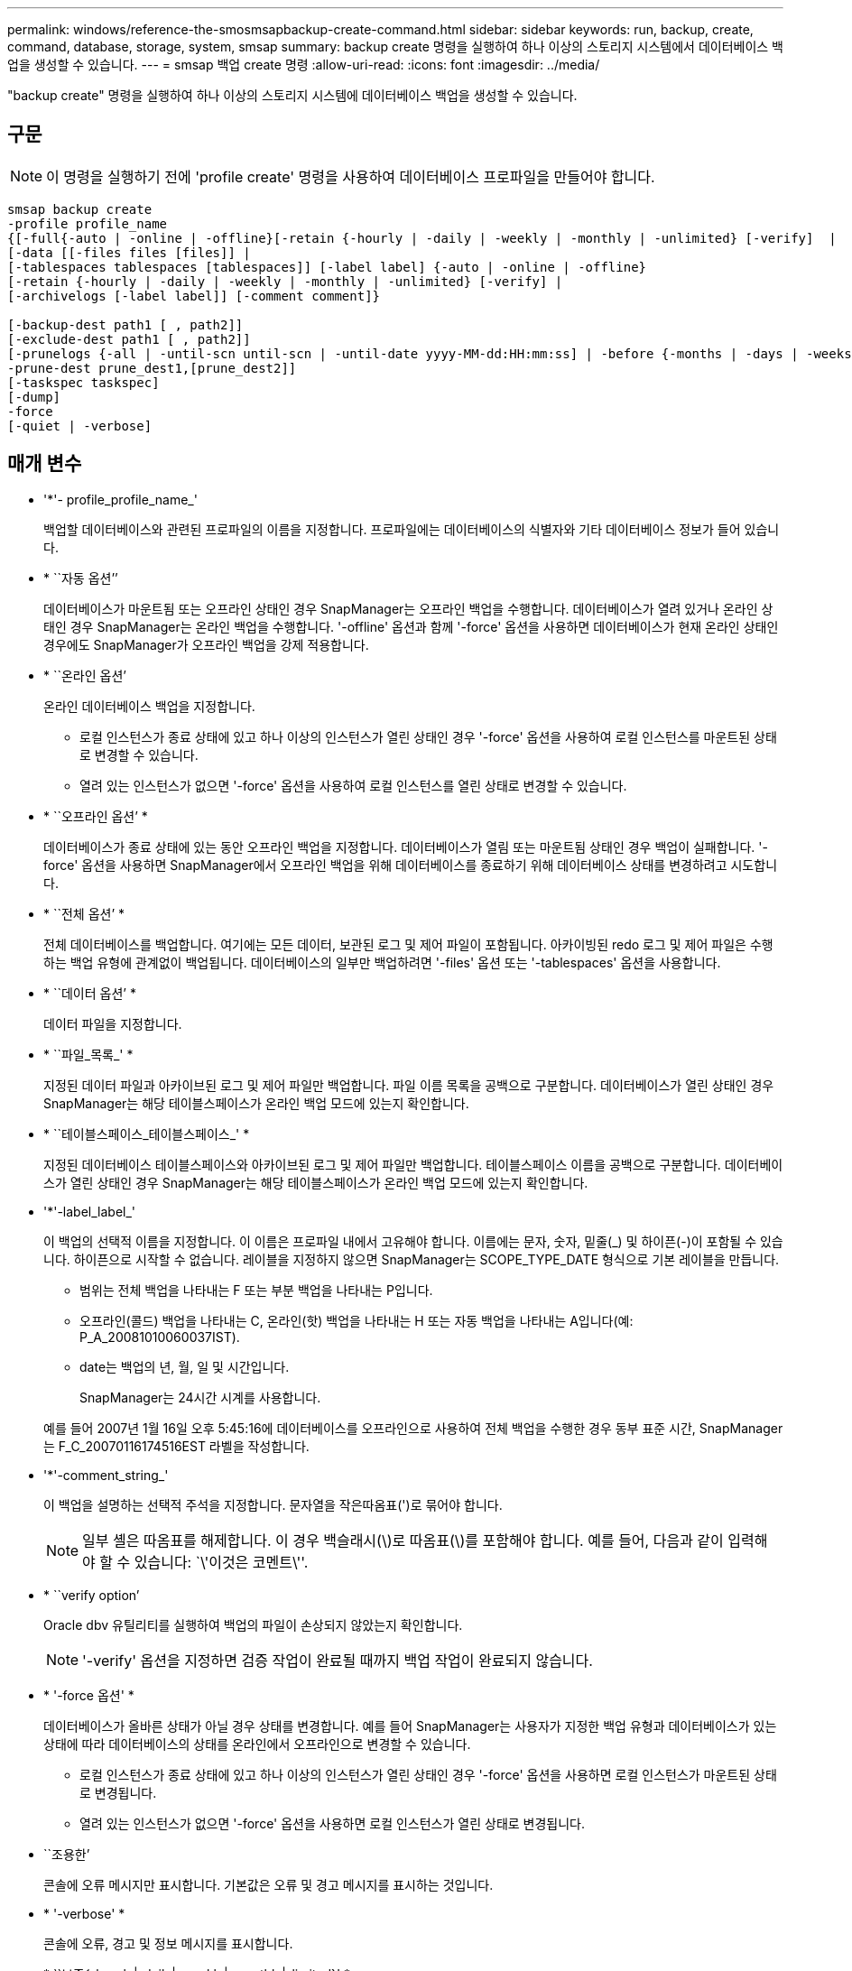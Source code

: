 ---
permalink: windows/reference-the-smosmsapbackup-create-command.html 
sidebar: sidebar 
keywords: run, backup, create, command, database, storage, system, smsap 
summary: backup create 명령을 실행하여 하나 이상의 스토리지 시스템에서 데이터베이스 백업을 생성할 수 있습니다. 
---
= smsap 백업 create 명령
:allow-uri-read: 
:icons: font
:imagesdir: ../media/


[role="lead"]
"backup create" 명령을 실행하여 하나 이상의 스토리지 시스템에 데이터베이스 백업을 생성할 수 있습니다.



== 구문


NOTE: 이 명령을 실행하기 전에 'profile create' 명령을 사용하여 데이터베이스 프로파일을 만들어야 합니다.

[listing]
----

smsap backup create
-profile profile_name
{[-full{-auto | -online | -offline}[-retain {-hourly | -daily | -weekly | -monthly | -unlimited} [-verify]  |
[-data [[-files files [files]] |
[-tablespaces tablespaces [tablespaces]] [-label label] {-auto | -online | -offline}
[-retain {-hourly | -daily | -weekly | -monthly | -unlimited} [-verify] |
[-archivelogs [-label label]] [-comment comment]}

[-backup-dest path1 [ , path2]]
[-exclude-dest path1 [ , path2]]
[-prunelogs {-all | -until-scn until-scn | -until-date yyyy-MM-dd:HH:mm:ss] | -before {-months | -days | -weeks | -hours}}
-prune-dest prune_dest1,[prune_dest2]]
[-taskspec taskspec]
[-dump]
-force
[-quiet | -verbose]
----


== 매개 변수

* '*'- profile_profile_name_'
+
백업할 데이터베이스와 관련된 프로파일의 이름을 지정합니다. 프로파일에는 데이터베이스의 식별자와 기타 데이터베이스 정보가 들어 있습니다.

* * ``자동 옵션’’
+
데이터베이스가 마운트됨 또는 오프라인 상태인 경우 SnapManager는 오프라인 백업을 수행합니다. 데이터베이스가 열려 있거나 온라인 상태인 경우 SnapManager는 온라인 백업을 수행합니다. '-offline' 옵션과 함께 '-force' 옵션을 사용하면 데이터베이스가 현재 온라인 상태인 경우에도 SnapManager가 오프라인 백업을 강제 적용합니다.

* * ``온라인 옵션’
+
온라인 데이터베이스 백업을 지정합니다.

+
** 로컬 인스턴스가 종료 상태에 있고 하나 이상의 인스턴스가 열린 상태인 경우 '-force' 옵션을 사용하여 로컬 인스턴스를 마운트된 상태로 변경할 수 있습니다.
** 열려 있는 인스턴스가 없으면 '-force' 옵션을 사용하여 로컬 인스턴스를 열린 상태로 변경할 수 있습니다.


* * ``오프라인 옵션’ *
+
데이터베이스가 종료 상태에 있는 동안 오프라인 백업을 지정합니다. 데이터베이스가 열림 또는 마운트됨 상태인 경우 백업이 실패합니다. '-force' 옵션을 사용하면 SnapManager에서 오프라인 백업을 위해 데이터베이스를 종료하기 위해 데이터베이스 상태를 변경하려고 시도합니다.

* * ``전체 옵션’ *
+
전체 데이터베이스를 백업합니다. 여기에는 모든 데이터, 보관된 로그 및 제어 파일이 포함됩니다. 아카이빙된 redo 로그 및 제어 파일은 수행하는 백업 유형에 관계없이 백업됩니다. 데이터베이스의 일부만 백업하려면 '-files' 옵션 또는 '-tablespaces' 옵션을 사용합니다.

* * ``데이터 옵션’ *
+
데이터 파일을 지정합니다.

* * ``파일_목록_' *
+
지정된 데이터 파일과 아카이브된 로그 및 제어 파일만 백업합니다. 파일 이름 목록을 공백으로 구분합니다. 데이터베이스가 열린 상태인 경우 SnapManager는 해당 테이블스페이스가 온라인 백업 모드에 있는지 확인합니다.

* * ``테이블스페이스_테이블스페이스_' *
+
지정된 데이터베이스 테이블스페이스와 아카이브된 로그 및 제어 파일만 백업합니다. 테이블스페이스 이름을 공백으로 구분합니다. 데이터베이스가 열린 상태인 경우 SnapManager는 해당 테이블스페이스가 온라인 백업 모드에 있는지 확인합니다.

* '*'-label_label_'
+
이 백업의 선택적 이름을 지정합니다. 이 이름은 프로파일 내에서 고유해야 합니다. 이름에는 문자, 숫자, 밑줄(_) 및 하이픈(-)이 포함될 수 있습니다. 하이픈으로 시작할 수 없습니다. 레이블을 지정하지 않으면 SnapManager는 SCOPE_TYPE_DATE 형식으로 기본 레이블을 만듭니다.

+
** 범위는 전체 백업을 나타내는 F 또는 부분 백업을 나타내는 P입니다.
** 오프라인(콜드) 백업을 나타내는 C, 온라인(핫) 백업을 나타내는 H 또는 자동 백업을 나타내는 A입니다(예: P_A_20081010060037IST).
** date는 백업의 년, 월, 일 및 시간입니다.
+
SnapManager는 24시간 시계를 사용합니다.



+
예를 들어 2007년 1월 16일 오후 5:45:16에 데이터베이스를 오프라인으로 사용하여 전체 백업을 수행한 경우 동부 표준 시간, SnapManager는 F_C_20070116174516EST 라벨을 작성합니다.

* '*'-comment_string_'
+
이 백업을 설명하는 선택적 주석을 지정합니다. 문자열을 작은따옴표(')로 묶어야 합니다.

+

NOTE: 일부 셸은 따옴표를 해제합니다. 이 경우 백슬래시(\)로 따옴표(\)를 포함해야 합니다. 예를 들어, 다음과 같이 입력해야 할 수 있습니다: `\'이것은 코멘트\''.

* * ``verify option’
+
Oracle dbv 유틸리티를 실행하여 백업의 파일이 손상되지 않았는지 확인합니다.

+

NOTE: '-verify' 옵션을 지정하면 검증 작업이 완료될 때까지 백업 작업이 완료되지 않습니다.

* * '-force 옵션' *
+
데이터베이스가 올바른 상태가 아닐 경우 상태를 변경합니다. 예를 들어 SnapManager는 사용자가 지정한 백업 유형과 데이터베이스가 있는 상태에 따라 데이터베이스의 상태를 온라인에서 오프라인으로 변경할 수 있습니다.

+
** 로컬 인스턴스가 종료 상태에 있고 하나 이상의 인스턴스가 열린 상태인 경우 '-force' 옵션을 사용하면 로컬 인스턴스가 마운트된 상태로 변경됩니다.
** 열려 있는 인스턴스가 없으면 '-force' 옵션을 사용하면 로컬 인스턴스가 열린 상태로 변경됩니다.


* ``조용한’
+
콘솔에 오류 메시지만 표시합니다. 기본값은 오류 및 경고 메시지를 표시하는 것입니다.

* * '-verbose' *
+
콘솔에 오류, 경고 및 정보 메시지를 표시합니다.

* * ``보존{-hourly|-daily|-weekly|-monthly|-limited}' *
+
백업을 매시간, 매일, 매주, 매월 또는 무제한 단위로 보존할지 여부를 지정합니다. retain 옵션을 지정하지 않으면 retention class는 기본적으로 `-hourly' 옵션을 사용합니다. 백업을 영구적으로 보존하려면 '-unlimited' 옵션을 사용하십시오. 무제한 옵션을 사용하면 보존 정책에 따라 백업을 삭제할 수 없습니다.

* '- archivelogs 옵션' *
+
아카이브 로그 백업을 생성합니다.

* * ``backup-dest_path1_,[,[_path2_]' *
+
아카이브 로그 백업을 위해 백업할 아카이브 로그 대상을 지정합니다.

* * ``exclude-dest_path1_,[,[_path2_]' *
+
백업에서 제외할 아카이브 로그 대상을 지정합니다.

* * ``자두{-all|-until-scnuntil-date_yyyy-mm-dd:HH:MM:ss_|-before{-months|-days|-weeks|-hours}' *
+
백업을 생성하는 동안 제공된 옵션을 기반으로 아카이브 로그 대상에서 아카이브 로그 파일을 삭제합니다. '-ALL' 옵션은 보관 로그 대상에서 모든 보관 로그 파일을 삭제합니다. '-until-scn' 옵션은 지정된 SCN(시스템 변경 번호)이 될 때까지 보관 로그 파일을 삭제합니다. '-date' 옵션은 지정된 시간까지 아카이브 로그 파일을 삭제합니다. '-before' 옵션은 지정된 기간(일, 월, 주, 시간) 이전에 아카이브 로그 파일을 삭제합니다.

* * '- prune-dest_prune_dest1, prune_dest2_' *
+
백업을 생성하는 동안 아카이브 로그 대상에서 아카이브 로그 파일을 삭제합니다.

* '*'-taskspec_taskspec_'
+
백업 작업의 사전 처리 작업 또는 사후 처리 작업에 사용할 수 있는 작업 사양 XML 파일을 지정합니다. taskspec 옵션을 제공하면서 XML 파일의 전체 경로를 제공해야 합니다.

* * ``덤프 옵션’ *
+
데이터베이스 백업 작업이 성공하거나 실패한 후 덤프 파일을 수집합니다.





== 명령 예

다음 명령을 실행하면 전체 온라인 백업이 생성되고 보조 스토리지에 백업이 생성되고 보존 정책이 매일 으로 설정됩니다.

[listing]
----
smsap backup create -profile SALES1 -full -online
-label full_backup_sales_May -profile SALESDB -force -retain -daily
Operation Id [8abc01ec0e79356d010e793581f70001] succeeded.
----